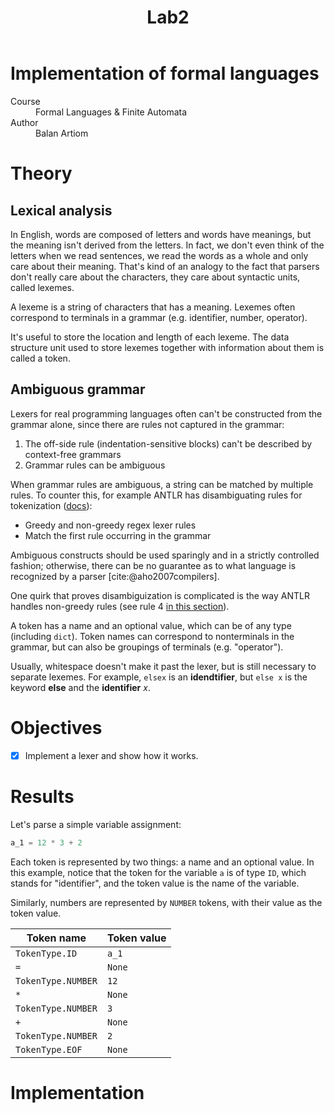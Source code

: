 #+title: Lab2
#+PROPERTY: header-args:python   :session :exports both :eval no-export
* Implementation of formal languages
- Course :: Formal Languages & Finite Automata
- Author :: Balan Artiom

* Theory
** Lexical analysis
In English, words are composed of letters and words have meanings,
but the meaning isn't derived from the letters.
In fact, we don't even think of the letters when we read sentences,
we read the words as a whole and only care about their meaning.
That's kind of an analogy to the fact that parsers don't really care about the characters,
they care about syntactic units, called lexemes.

A lexeme is a string of characters that has a meaning.
Lexemes often correspond to terminals in a grammar (e.g. identifier, number, operator).

It's useful to store the location and length of each lexeme.
The data structure unit used to store lexemes together with information about them is called a token.
** Ambiguous grammar
Lexers for real programming languages often can't be constructed from the grammar alone,
since there are rules not captured in the grammar:
1) The off-side rule (indentation-sensitive blocks) can't be described by context-free grammars
2) Grammar rules can be ambiguous

When grammar rules are ambiguous, a string can be matched by multiple rules.
To counter this, for example ANTLR has disambiguating rules for tokenization ([[https://github.com/antlr/antlr4/blob/49b69bb31aa34654676a864b229a369680122470/doc/wildcard.md#nongreedy-lexer-subrules][docs]]):
+ Greedy and non-greedy regex lexer rules
+ Match the first rule occurring in the grammar

Ambiguous constructs should be used sparingly and in a strictly controlled fashion;
otherwise, there can be no guarantee as to what language is recognized by a parser [cite:@aho2007compilers].

One quirk that proves disambiguization is complicated is the way ANTLR handles non-greedy rules (see rule 4 [[https://github.com/antlr/antlr4/blob/49b69bb31aa34654676a864b229a369680122470/doc/wildcard.md#nongreedy-lexer-subrules][in this section]]).

A token has a name and an optional value, which can be of any type (including =dict=).
Token names can correspond to nonterminals in the grammar,
but can also be groupings of terminals (e.g. "operator").

Usually, whitespace doesn't make it past the lexer, but is still necessary to separate lexemes.
For example, =elsex= is an *idendtifier*, but =else x= is the keyword *else* and the *identifier* /x/.
* Objectives
- [X] Implement a lexer and show how it works.
* Results
#+begin_src python :exports none
import sys, os
sys.path.append(os.path.join(os.path.dirname(sys.argv[0]), '..', 'src'))
from lexer import *

def tabulate_tokens(s):
    ls = get_tokens(inp)
    from tabulate import tabulate
    return tabulate([("={}=".format(t.type), "={}=".format(t.value)) for t in ls], tablefmt="orgtbl", headers=["Token name", "Token value"])
#+end_src

#+RESULTS:

Let's parse a simple variable assignment:
#+name: input
#+begin_src python
a_1 = 12 * 3 + 2
#+end_src

#+RESULTS: input

Each token is represented by two things: a name and an optional value.
In this example, notice that the token for the variable =a= is of type =ID=,
which stands for "identifier", and the token value is the name of the variable.

Similarly, numbers are represented by =NUMBER= tokens, with their value as the token value.
#+begin_src python :var inp=(get-val-of-named-src-block "input") :exports results :results drawer
tabulate_tokens(inp)
#+end_src

#+RESULTS:
:results:
| Token name         | Token value |
|--------------------+-------------|
| =TokenType.ID=     | =a_1=       |
| ===                | =None=      |
| =TokenType.NUMBER= | =12=        |
| =*=                | =None=      |
| =TokenType.NUMBER= | =3=         |
| =+=                | =None=      |
| =TokenType.NUMBER= | =2=         |
| =TokenType.EOF=    | =None=      |
:end:

* Implementation
